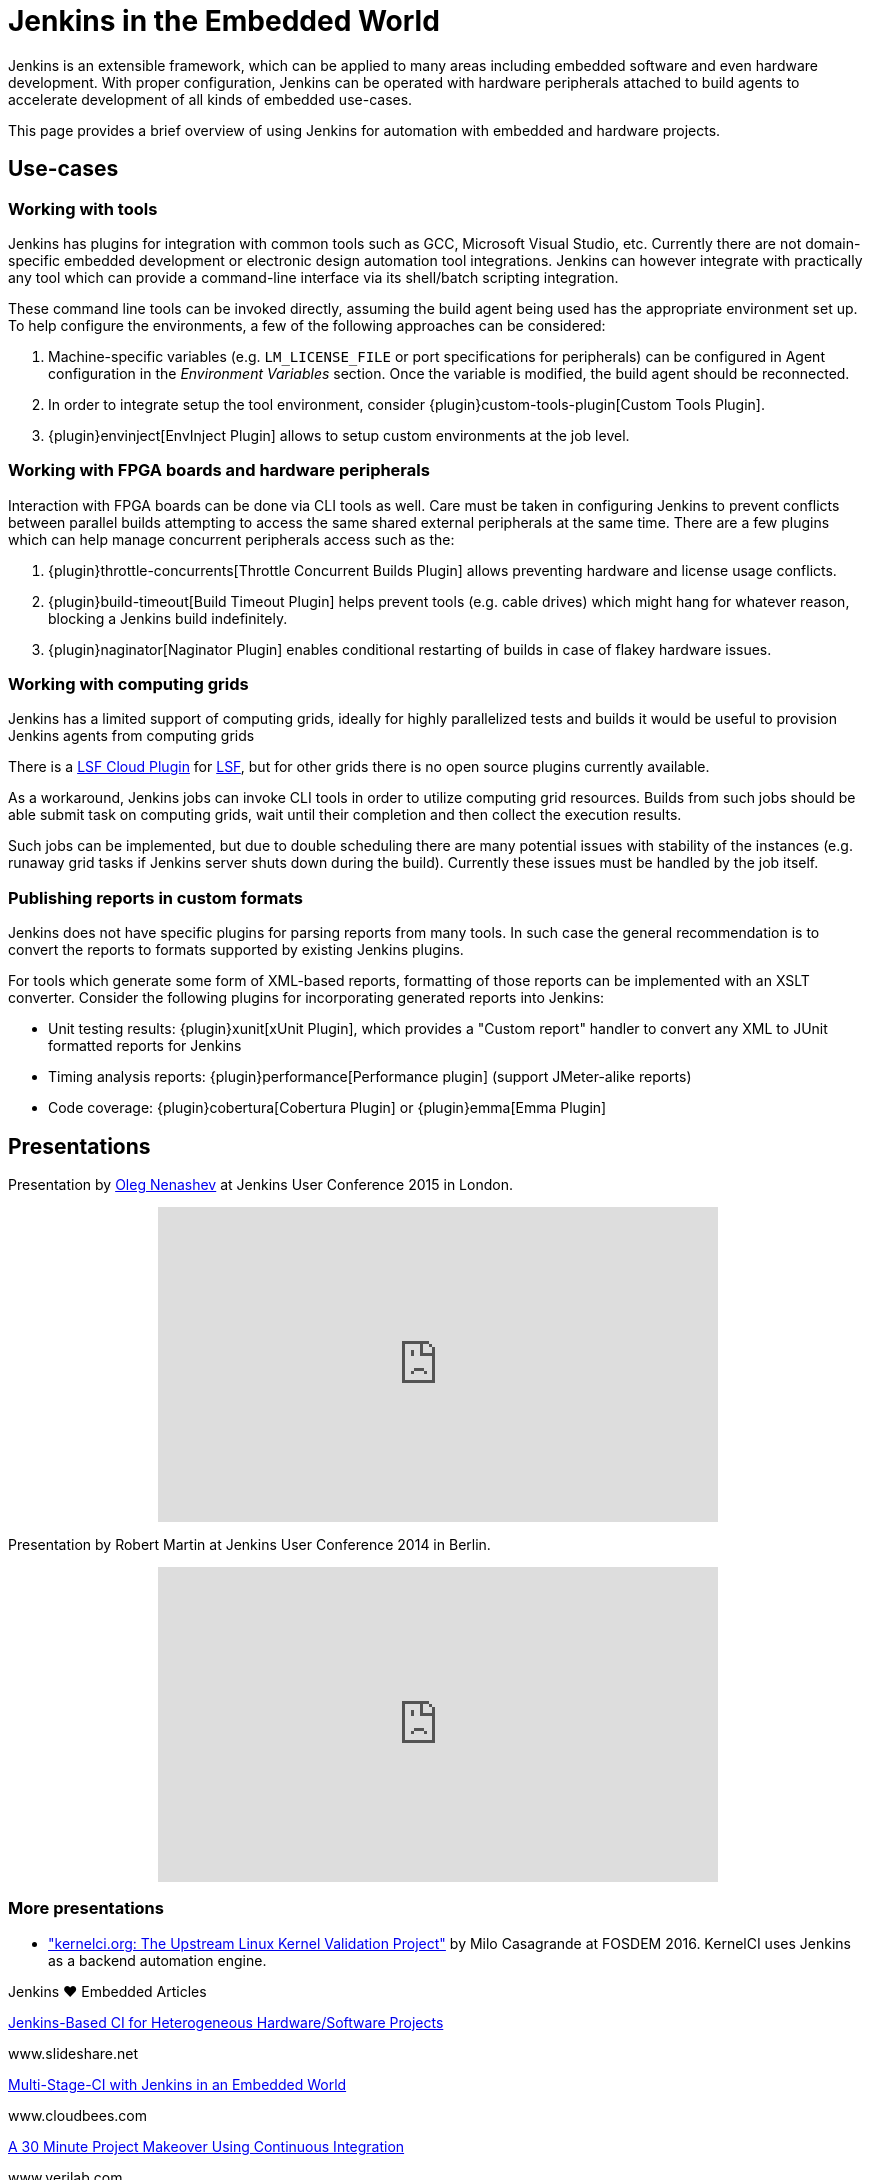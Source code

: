 = Jenkins in the Embedded World

Jenkins is an extensible framework, which can be applied to many areas
including embedded software and even hardware development.  With proper
configuration, Jenkins can be operated with hardware peripherals attached to
build agents to accelerate development of all kinds of embedded use-cases.

This page provides a brief overview of using Jenkins for automation with
embedded and hardware projects.

== Use-cases

=== Working with tools

Jenkins has plugins for integration with common tools such as GCC, Microsoft
Visual Studio, etc. Currently there are not domain-specific embedded
development or electronic design automation tool integrations. Jenkins can
however integrate with practically any tool which can provide a command-line
interface via its shell/batch scripting integration.

These command line tools can be invoked directly, assuming the build agent
being used has the appropriate environment set up. To help configure the
environments, a few of the following approaches can be considered:

. Machine-specific variables (e.g. `LM_LICENSE_FILE` or port specifications for
  peripherals) can be configured in Agent configuration in the _Environment
  Variables_ section. Once the variable is modified, the build agent should be
  reconnected.
. In order to integrate setup the tool environment, consider
  {plugin}custom-tools-plugin[Custom Tools Plugin].
. {plugin}envinject[EnvInject Plugin] allows to setup custom environments at the job level.

=== Working with FPGA boards and hardware peripherals

Interaction with FPGA boards can be done via CLI tools as well. Care must be
taken in configuring Jenkins to prevent conflicts between parallel builds
attempting to access the same shared external peripherals at the same time.
There are a few plugins which can help manage concurrent peripherals access
such as the:

. {plugin}throttle-concurrents[Throttle Concurrent Builds Plugin] allows preventing hardware and license usage conflicts.
. {plugin}build-timeout[Build Timeout Plugin] helps prevent tools (e.g. cable drives) which might hang for whatever reason, blocking a Jenkins build indefinitely.
. {plugin}naginator[Naginator Plugin] enables conditional restarting of builds in case of flakey hardware issues.


=== Working with computing grids

Jenkins has a limited support of computing grids, ideally for highly
parallelized tests and builds it would be useful to provision Jenkins agents
from computing grids

There is a
link:https://wiki.jenkins.io/display/JENKINS/lsf-cloud+Plugin[LSF Cloud
Plugin] for link:https://en.wikipedia.org/wiki/Platform_LSF[LSF], but for other
grids there is no open source plugins currently available.

As a workaround, Jenkins jobs can invoke CLI tools in order to utilize
computing grid resources.  Builds from such jobs should be able submit task
on computing grids, wait until their completion and then collect the
execution results.

Such jobs can be implemented, but due to double scheduling there are many
potential issues with stability of the instances (e.g. runaway grid tasks if
Jenkins server shuts down during the build).  Currently these issues must be
handled by the job itself.


=== Publishing reports in custom formats

Jenkins does not have specific plugins for parsing reports from many tools.
In such case the general recommendation is to convert the reports to formats
supported by existing Jenkins plugins.

For tools which generate some form of XML-based reports, formatting of those
reports can be implemented with an XSLT converter. Consider the following plugins for incorporating generated reports into Jenkins:

* Unit testing results: {plugin}xunit[xUnit Plugin], which
  provides a "Custom report" handler to convert any XML to JUnit formatted reports for Jenkins
* Timing analysis reports: {plugin}performance[Performance plugin]
  (support JMeter-alike reports)
* Code coverage: {plugin}cobertura[Cobertura Plugin] or {plugin}emma[Emma Plugin]


== Presentations

Presentation by link:https://github.com/oleg-nenashev/[Oleg Nenashev] at Jenkins User Conference 2015 in London.

++++
<center>
  <iframe width="560" height="315" frameborder="0"
  src="https://speakerdeck.com/player/0e8b573ef5d84ec1abaf664ca6d791b8"></iframe>
</center>
++++

Presentation by Robert Martin at Jenkins User Conference 2014 in Berlin.

++++
<center>
  <iframe width="560" height="315" frameborder="0"
    src="https://www.youtube-nocookie.com/embed/AB5RTabEtEI?rel=0"></iframe>
</center>
++++

=== More presentations

* link:https://fosdem.org/2016/schedule/event/kernelci/["kernelci.org: The
  Upstream Linux Kernel Validation Project"] by Milo Casagrande at FOSDEM 2016.
  KernelCI uses Jenkins as a backend automation engine.


.Jenkins ♥ Embedded Articles
****
https://www.slideshare.net/cloudbees/juc-europe-2015-jenkinsbased-continuous-integration-for-heterogeneous-hardwaresoftware-projects[Jenkins-Based CI for Heterogeneous Hardware/Software Projects]

www.slideshare.net

https://www.cloudbees.com/blog/multi-stage-ci-jenkins-embedded-world[Multi-Stage-CI with Jenkins in an Embedded World]

www.cloudbees.com

https://dvcon-proceedings.org/wp-content/uploads/a-30-minute-project-makeover-using-continuous-integration-presentation.pdf[A 30 Minute Project Makeover Using Continuous Integration]

www.verilab.com

https://www.slideshare.net/cloudbees/juc-europe-2015-the-famous-cows-of-cambridge-a-nonstandard-use-case-for-jenkins[The Famous Cows of Cambridge: A Non-Standard Use Case for Jenkins]

www.slideshare.net

https://www.synopsys.com/news/pubs/snug/2013/canada/a1_danjou_paper.pdf[FPGA CI with Jenkins (requires SNUG account)]

www.synopsys.com
****

